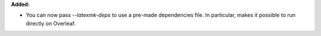 **Added:**

* You can now pass `--latexmk-deps` to use a pre-made dependencies file. In particular, makes it possible to run directly on Overleaf.
